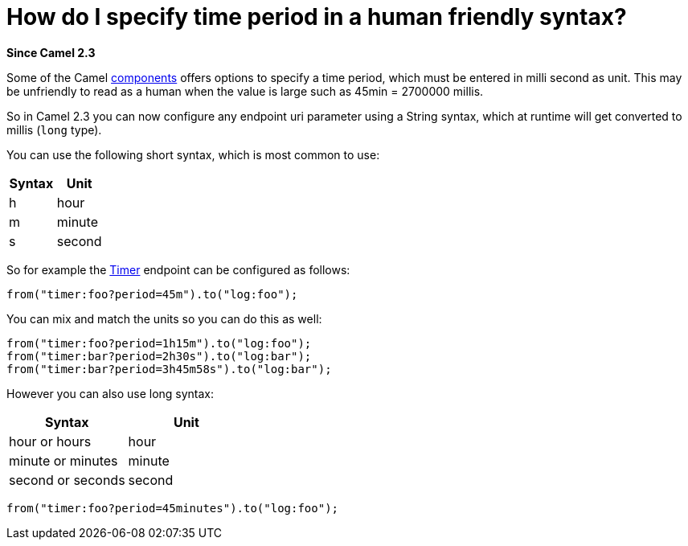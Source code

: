 [[HowdoIspecifytimeperiodinahumanfriendlysyntax-HowdoIspecifytimeperiodinahumanfriendlysyntax]]
= How do I specify time period in a human friendly syntax?

*Since Camel 2.3*

Some of the Camel xref:component.adoc[components] offers options to
specify a time period, which must be entered in milli second as unit.
This may be unfriendly to read as a human when the value is large such
as 45min = 2700000 millis.

So in Camel 2.3 you can now configure any endpoint uri parameter using a
String syntax, which at runtime will get converted to millis (`long`
type).

You can use the following short syntax, which is most common to use:

[width="100%",cols="50%,50%",options="header",]
|============
|Syntax |Unit
|h |hour
|m |minute
|s |second
|============

So for example the xref:components::timer-component.adoc[Timer] endpoint can be configured as
follows:

[source,java]
----
from("timer:foo?period=45m").to("log:foo");
----

You can mix and match the units so you can do this as well:

[source,java]
----
from("timer:foo?period=1h15m").to("log:foo");
from("timer:bar?period=2h30s").to("log:bar");
from("timer:bar?period=3h45m58s").to("log:bar");
----

However you can also use long syntax:

[width="100%",cols="50%,50%",options="header",]
|=========================
|Syntax |Unit
|hour or hours |hour
|minute or minutes |minute
|second or seconds |second
|=========================

[source,java]
----
from("timer:foo?period=45minutes").to("log:foo");
----
